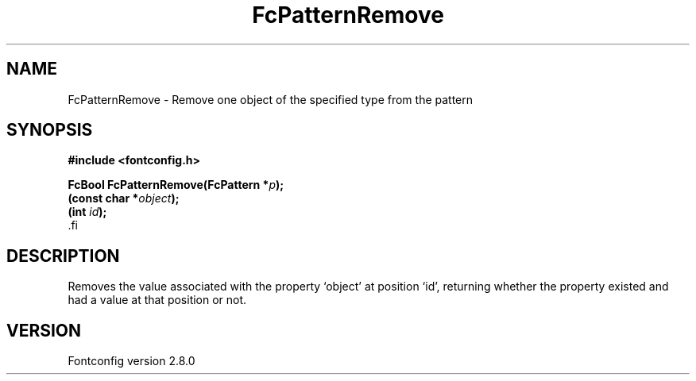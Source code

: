 .\\" auto-generated by docbook2man-spec $Revision: 1.3 $
.TH "FcPatternRemove" "3" "18 November 2009" "" ""
.SH NAME
FcPatternRemove \- Remove one object of the specified type from the pattern
.SH SYNOPSIS
.nf
\fB#include <fontconfig.h>
.sp
FcBool FcPatternRemove(FcPattern *\fIp\fB);
(const char *\fIobject\fB);
(int \fIid\fB);
\fR.fi
.SH "DESCRIPTION"
.PP
Removes the value associated with the property `object' at position `id', returning 
whether the property existed and had a value at that position or not.
.SH "VERSION"
.PP
Fontconfig version 2.8.0

